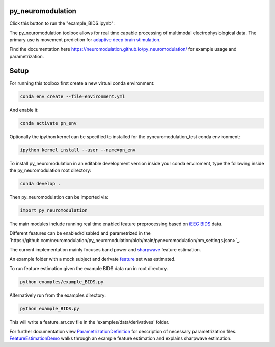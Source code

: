 py_neuromodulation
==================

.. image:: https://app.travis-ci.com/neuromodulation/py_neuromodulation.svg?branch=main
    :target: https://app.travis-ci.com/neuromodulation/py_neuromodulation

Click this button to run the "example_BIDS.ipynb":

.. image:: https://mybinder.org/badge_logo.svg
 :target: https://mybinder.org/v2/gh/neuromodulation/py_neuromodulation/HEAD

The py_neuromodulation toolbox allows for real time capable processing of multimodal electrophysiological data. The primary use is movement prediction for `adaptive deep brain stimulation <https://pubmed.ncbi.nlm.nih.gov/30607748/>`_.

Find the documentation here https://neuromodulation.github.io/py_neuromodulation/ for example usage and parametrization.

Setup
=====

For running this toolbox first create a new virtual conda environment:

.. code-block::

    conda env create --file=environment.yml

And enable it:

.. code-block::

    conda activate pn_env

Optionally the ipython kernel can be specified to installed for the pyneuromodulation_test conda environment:

.. code-block::

    ipython kernel install --user --name=pn_env

To install py_neuromodulation in an editable development version inside your conda enviroment, type the following inside the py_neuromodulation root directory:

.. code-block::

    conda develop .

Then py_neuromodulation can be imported via:

.. code-block::

    import py_neuromodulation

The main modules include running real time enabled feature preprocessing based on `iEEG BIDS <https://www.nature.com/articles/s41597-019-0105-7>`_ data.

Different features can be enabled/disabled and parametrized in the `https://github.com/neuromodulation/py_neuromodulation/blob/main/pyneuromodulation/nm_settings.json>`_.

The current implementation mainly focuses band power and `sharpwave <https://www.sciencedirect.com/science/article/abs/pii/S1364661316302182>`_ feature estimation.

An example folder with a mock subject and derivate `feature <https://github.com/neuromodulation/py_neuromodulation/tree/main/examples/data>`_ set was estimated.

To run feature estimation given the example BIDS data run in root directory.

.. code-block::

    python examples/example_BIDS.py

Alternatively run from the examples directory:

.. code-block::

    python example_BIDS.py

This will write a feature_arr.csv file in the 'examples/data/derivatives' folder.

For further documentation view `ParametrizationDefinition <ParametrizationDefinition.html#>`_ for description of necessary parametrization files.
`FeatureEstimationDemo <FeatureEstimationDemo.html#>`_ walks through an example feature estimation and explains sharpwave estimation.
